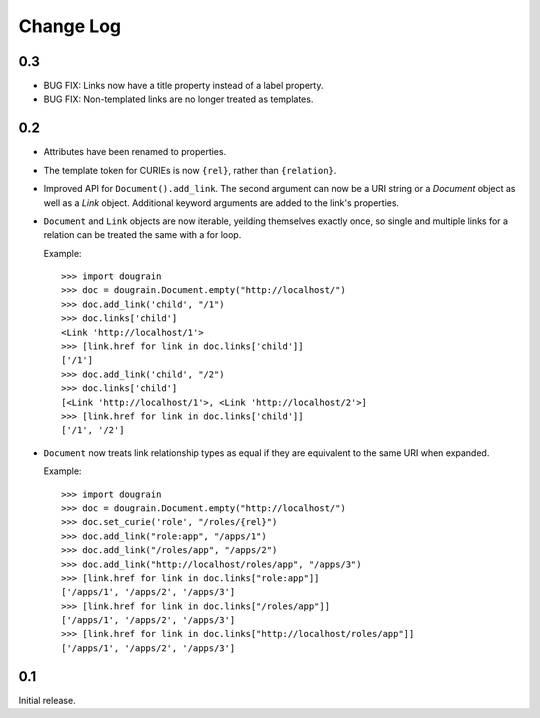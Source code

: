 Change Log
----------

0.3
===

* BUG FIX: Links now have a title property instead of a label property.
* BUG FIX: Non-templated links are no longer treated as templates.

0.2
===

* Attributes have been renamed to properties.
* The template token for CURIEs is now ``{rel}``, rather than ``{relation}``.
* Improved API for ``Document().add_link``. The second argument can now be a
  URI string or a `Document` object as well as a `Link` object. Additional
  keyword arguments are added to the link's properties.
* ``Document`` and ``Link`` objects are now iterable, yeilding themselves
  exactly once, so single and multiple links for a relation can be treated the
  same with a for loop.
  
  Example:
  ::

      >>> import dougrain
      >>> doc = dougrain.Document.empty("http://localhost/")
      >>> doc.add_link('child', "/1")
      >>> doc.links['child']
      <Link 'http://localhost/1'>
      >>> [link.href for link in doc.links['child']]
      ['/1']
      >>> doc.add_link('child', "/2")
      >>> doc.links['child']
      [<Link 'http://localhost/1'>, <Link 'http://localhost/2'>]
      >>> [link.href for link in doc.links['child']]
      ['/1', '/2']
* ``Document`` now treats link relationship types as equal if they are
  equivalent to the same URI when expanded.
  
  Example:
  ::

      >>> import dougrain
      >>> doc = dougrain.Document.empty("http://localhost/")
      >>> doc.set_curie('role', "/roles/{rel}")
      >>> doc.add_link("role:app", "/apps/1")
      >>> doc.add_link("/roles/app", "/apps/2")
      >>> doc.add_link("http://localhost/roles/app", "/apps/3")
      >>> [link.href for link in doc.links["role:app"]]
      ['/apps/1', '/apps/2', '/apps/3']
      >>> [link.href for link in doc.links["/roles/app"]]
      ['/apps/1', '/apps/2', '/apps/3']
      >>> [link.href for link in doc.links["http://localhost/roles/app"]]
      ['/apps/1', '/apps/2', '/apps/3']

0.1
===

Initial release.


